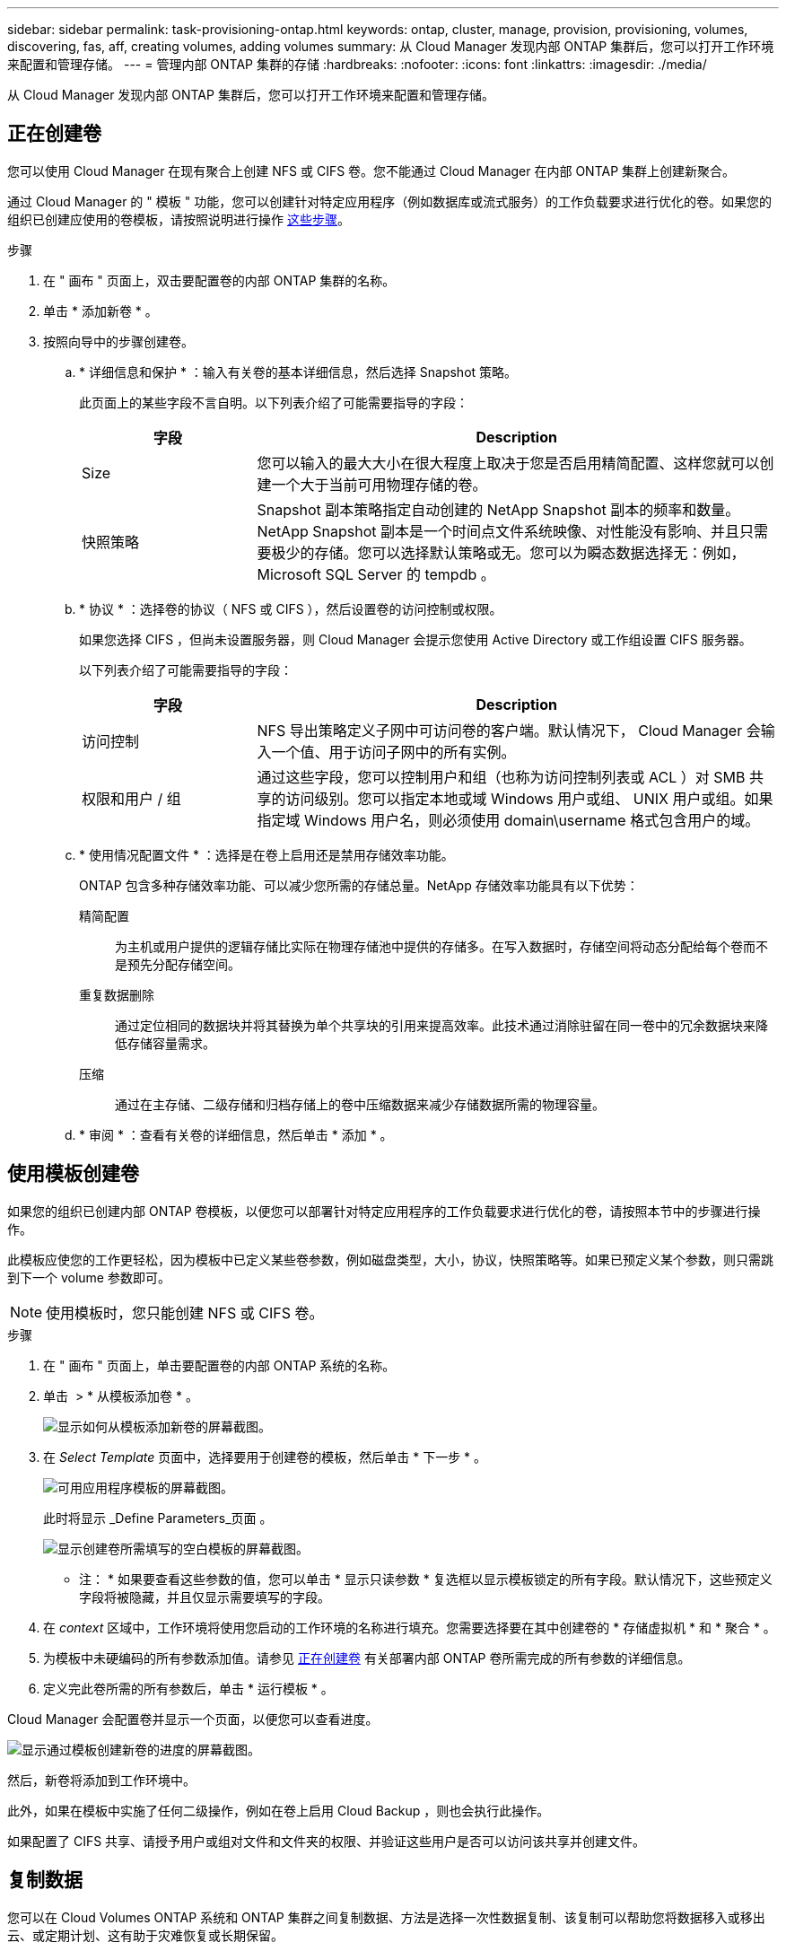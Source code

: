 ---
sidebar: sidebar 
permalink: task-provisioning-ontap.html 
keywords: ontap, cluster, manage, provision, provisioning, volumes, discovering, fas, aff, creating volumes, adding volumes 
summary: 从 Cloud Manager 发现内部 ONTAP 集群后，您可以打开工作环境来配置和管理存储。 
---
= 管理内部 ONTAP 集群的存储
:hardbreaks:
:nofooter: 
:icons: font
:linkattrs: 
:imagesdir: ./media/


从 Cloud Manager 发现内部 ONTAP 集群后，您可以打开工作环境来配置和管理存储。



== 正在创建卷

您可以使用 Cloud Manager 在现有聚合上创建 NFS 或 CIFS 卷。您不能通过 Cloud Manager 在内部 ONTAP 集群上创建新聚合。

通过 Cloud Manager 的 " 模板 " 功能，您可以创建针对特定应用程序（例如数据库或流式服务）的工作负载要求进行优化的卷。如果您的组织已创建应使用的卷模板，请按照说明进行操作 <<Creating volumes from templates,这些步骤>>。

.步骤
. 在 " 画布 " 页面上，双击要配置卷的内部 ONTAP 集群的名称。
. 单击 * 添加新卷 * 。
. 按照向导中的步骤创建卷。
+
.. * 详细信息和保护 * ：输入有关卷的基本详细信息，然后选择 Snapshot 策略。
+
此页面上的某些字段不言自明。以下列表介绍了可能需要指导的字段：

+
[cols="2,6"]
|===
| 字段 | Description 


| Size | 您可以输入的最大大小在很大程度上取决于您是否启用精简配置、这样您就可以创建一个大于当前可用物理存储的卷。 


| 快照策略 | Snapshot 副本策略指定自动创建的 NetApp Snapshot 副本的频率和数量。NetApp Snapshot 副本是一个时间点文件系统映像、对性能没有影响、并且只需要极少的存储。您可以选择默认策略或无。您可以为瞬态数据选择无：例如， Microsoft SQL Server 的 tempdb 。 
|===
.. * 协议 * ：选择卷的协议（ NFS 或 CIFS ），然后设置卷的访问控制或权限。
+
如果您选择 CIFS ，但尚未设置服务器，则 Cloud Manager 会提示您使用 Active Directory 或工作组设置 CIFS 服务器。

+
以下列表介绍了可能需要指导的字段：

+
[cols="2,6"]
|===
| 字段 | Description 


| 访问控制 | NFS 导出策略定义子网中可访问卷的客户端。默认情况下， Cloud Manager 会输入一个值、用于访问子网中的所有实例。 


| 权限和用户 / 组 | 通过这些字段，您可以控制用户和组（也称为访问控制列表或 ACL ）对 SMB 共享的访问级别。您可以指定本地或域 Windows 用户或组、 UNIX 用户或组。如果指定域 Windows 用户名，则必须使用 domain\username 格式包含用户的域。 
|===
.. * 使用情况配置文件 * ：选择是在卷上启用还是禁用存储效率功能。
+
ONTAP 包含多种存储效率功能、可以减少您所需的存储总量。NetApp 存储效率功能具有以下优势：

+
精简配置:: 为主机或用户提供的逻辑存储比实际在物理存储池中提供的存储多。在写入数据时，存储空间将动态分配给每个卷而不是预先分配存储空间。
重复数据删除:: 通过定位相同的数据块并将其替换为单个共享块的引用来提高效率。此技术通过消除驻留在同一卷中的冗余数据块来降低存储容量需求。
压缩:: 通过在主存储、二级存储和归档存储上的卷中压缩数据来减少存储数据所需的物理容量。


.. * 审阅 * ：查看有关卷的详细信息，然后单击 * 添加 * 。






== 使用模板创建卷

如果您的组织已创建内部 ONTAP 卷模板，以便您可以部署针对特定应用程序的工作负载要求进行优化的卷，请按照本节中的步骤进行操作。

此模板应使您的工作更轻松，因为模板中已定义某些卷参数，例如磁盘类型，大小，协议，快照策略等。如果已预定义某个参数，则只需跳到下一个 volume 参数即可。


NOTE: 使用模板时，您只能创建 NFS 或 CIFS 卷。

.步骤
. 在 " 画布 " 页面上，单击要配置卷的内部 ONTAP 系统的名称。
. 单击 image:screenshot_gallery_options.gif[""] > * 从模板添加卷 * 。
+
image:screenshot_template_add_vol_ontap.png["显示如何从模板添加新卷的屏幕截图。"]

. 在 _Select Template_ 页面中，选择要用于创建卷的模板，然后单击 * 下一步 * 。
+
image:screenshot_select_template_ontap.png["可用应用程序模板的屏幕截图。"]

+
此时将显示 _Define Parameters_页面 。

+
image:screenshot_define_ontap_vol_from_template.png["显示创建卷所需填写的空白模板的屏幕截图。"]

+
* 注： * 如果要查看这些参数的值，您可以单击 * 显示只读参数 * 复选框以显示模板锁定的所有字段。默认情况下，这些预定义字段将被隐藏，并且仅显示需要填写的字段。

. 在 _context_ 区域中，工作环境将使用您启动的工作环境的名称进行填充。您需要选择要在其中创建卷的 * 存储虚拟机 * 和 * 聚合 * 。
. 为模板中未硬编码的所有参数添加值。请参见 <<Creating volumes,正在创建卷>> 有关部署内部 ONTAP 卷所需完成的所有参数的详细信息。
. 定义完此卷所需的所有参数后，单击 * 运行模板 * 。


Cloud Manager 会配置卷并显示一个页面，以便您可以查看进度。

image:screenshot_template_creating_resource_ontap.png["显示通过模板创建新卷的进度的屏幕截图。"]

然后，新卷将添加到工作环境中。

此外，如果在模板中实施了任何二级操作，例如在卷上启用 Cloud Backup ，则也会执行此操作。

如果配置了 CIFS 共享、请授予用户或组对文件和文件夹的权限、并验证这些用户是否可以访问该共享并创建文件。



== 复制数据

您可以在 Cloud Volumes ONTAP 系统和 ONTAP 集群之间复制数据、方法是选择一次性数据复制、该复制可以帮助您将数据移入或移出云、或定期计划、这有助于灾难恢复或长期保留。

https://docs.netapp.com/us-en/cloud-manager-replication/task-replicating-data.html["单击此处了解更多详细信息"^]。



== 备份数据

您可以使用云备份将内部 ONTAP 系统中的数据备份到云中的低成本对象存储。此服务提供备份和还原功能，用于保护内部数据和云数据并对其进行长期归档。

https://docs.netapp.com/us-en/cloud-manager-backup-restore/concept-backup-to-cloud.html["单击此处了解更多详细信息"^]。



== 扫描，映射和分类数据

Cloud Data sense 可以对企业内部集群进行扫描，以便对数据进行映射和分类，并识别私有信息。这有助于降低安全性和合规性风险，降低存储成本，并有助于您的数据迁移项目。

https://docs.netapp.com/us-en/cloud-manager-data-sense/concept-cloud-compliance.html["单击此处了解更多详细信息"^]。



== 将数据分层到云

通过使用云分层将 ONTAP 集群中的非活动数据自动分层到对象存储，将数据中心扩展到云。

https://docs.netapp.com/us-en/cloud-manager-tiering/concept-cloud-tiering.html["单击此处了解更多详细信息"^]。
